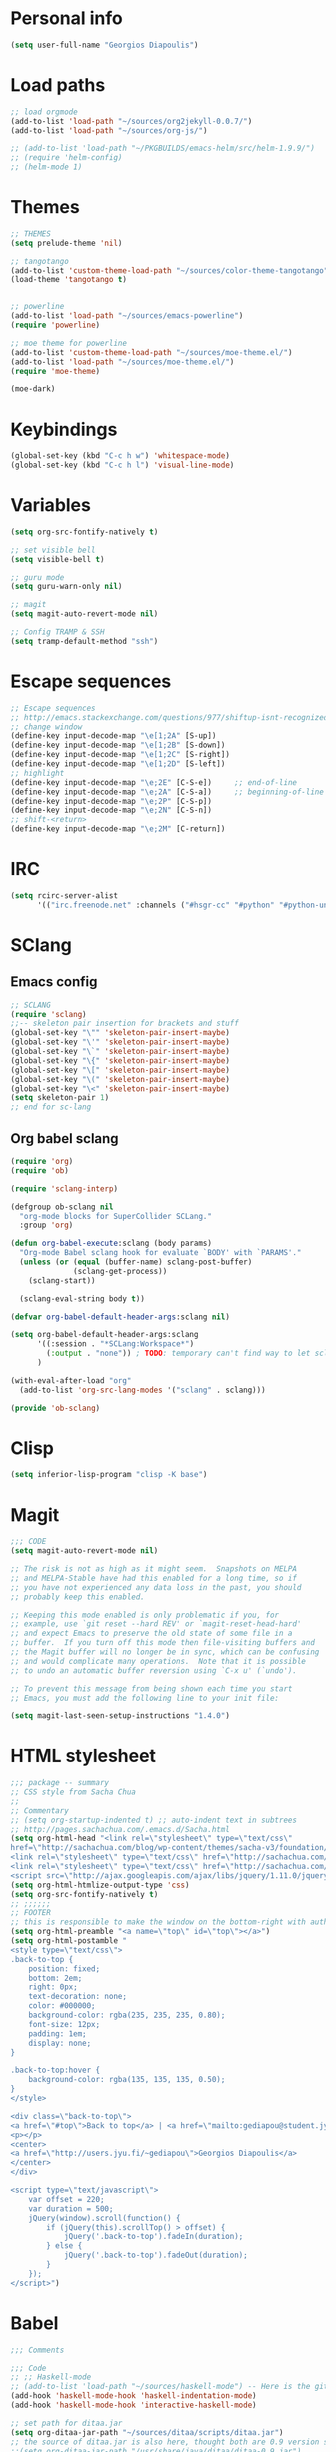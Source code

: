* Personal info
#+BEGIN_SRC emacs-lisp
(setq user-full-name "Georgios Diapoulis")
#+END_SRC
* Load paths

#+BEGIN_SRC emacs-lisp
;; load orgmode
(add-to-list 'load-path "~/sources/org2jekyll-0.0.7/")
(add-to-list 'load-path "~/sources/org-js/")

;; (add-to-list 'load-path "~/PKGBUILDS/emacs-helm/src/helm-1.9.9/")
;; (require 'helm-config)
;; (helm-mode 1)
#+END_SRC

* Themes

#+BEGIN_SRC emacs-lisp
;; THEMES
(setq prelude-theme 'nil)

;; tangotango
(add-to-list 'custom-theme-load-path "~/sources/color-theme-tangotango")
(load-theme 'tangotango t)


;; powerline
(add-to-list 'load-path "~/sources/emacs-powerline")
(require 'powerline)

;; moe theme for powerline
(add-to-list 'custom-theme-load-path "~/sources/moe-theme.el/")
(add-to-list 'load-path "~/sources/moe-theme.el/")
(require 'moe-theme)

(moe-dark)
#+END_SRC

* Keybindings

#+BEGIN_SRC emacs-lisp
(global-set-key (kbd "C-c h w") 'whitespace-mode)
(global-set-key (kbd "C-c h l") 'visual-line-mode)
#+END_SRC

* Variables
#+BEGIN_SRC emacs-lisp
(setq org-src-fontify-natively t)

;; set visible bell
(setq visible-bell t)

;; guru mode
(setq guru-warn-only nil)

;; magit
(setq magit-auto-revert-mode nil)

;; Config TRAMP & SSH
(setq tramp-default-method "ssh")
#+END_SRC

* Escape sequences

#+BEGIN_SRC emacs-lisp
;; Escape sequences
;; http://emacs.stackexchange.com/questions/977/shiftup-isnt-recognized-by-emacs-in-a-terminal
;; change window
(define-key input-decode-map "\e[1;2A" [S-up])
(define-key input-decode-map "\e[1;2B" [S-down])
(define-key input-decode-map "\e[1;2C" [S-right])
(define-key input-decode-map "\e[1;2D" [S-left])
;; highlight
(define-key input-decode-map "\e;2E" [C-S-e])     ;; end-of-line
(define-key input-decode-map "\e;2A" [C-S-a])     ;; beginning-of-line
(define-key input-decode-map "\e;2P" [C-S-p])
(define-key input-decode-map "\e;2N" [C-S-n])
;; shift-<return>
(define-key input-decode-map "\e;2M" [C-return])
#+END_SRC

* IRC

#+BEGIN_SRC emacs-lisp
(setq rcirc-server-alist
      '(("irc.freenode.net" :channels ("#hsgr-cc" "#python" "#python-unregistered" "#bash" "#emacs"))))

#+END_SRC
* SClang
** Emacs config
#+BEGIN_SRC emacs-lisp
;; SCLANG
(require 'sclang)
;;-- skeleton pair insertion for brackets and stuff
(global-set-key "\"" 'skeleton-pair-insert-maybe)
(global-set-key "\'" 'skeleton-pair-insert-maybe)
(global-set-key "\`" 'skeleton-pair-insert-maybe)
(global-set-key "\{" 'skeleton-pair-insert-maybe)
(global-set-key "\[" 'skeleton-pair-insert-maybe)
(global-set-key "\(" 'skeleton-pair-insert-maybe)
(global-set-key "\<" 'skeleton-pair-insert-maybe)
(setq skeleton-pair 1)
;; end for sc-lang
#+END_SRC

** Org babel sclang
#+BEGIN_SRC emacs-lisp
(require 'org)
(require 'ob)

(require 'sclang-interp)

(defgroup ob-sclang nil
  "org-mode blocks for SuperCollider SCLang."
  :group 'org)

(defun org-babel-execute:sclang (body params)
  "Org-mode Babel sclang hook for evaluate `BODY' with `PARAMS'."
  (unless (or (equal (buffer-name) sclang-post-buffer)
              (sclang-get-process))
    (sclang-start))

  (sclang-eval-string body t))

(defvar org-babel-default-header-args:sclang nil)

(setq org-babel-default-header-args:sclang
      '((:session . "*SCLang:Workspace*")
        (:output . "none")) ; TODO: temporary can't find way to let sclang output to stdout for org-babel.
      )

(with-eval-after-load "org"
  (add-to-list 'org-src-lang-modes '("sclang" . sclang)))

(provide 'ob-sclang)
#+END_SRC

* Clisp

#+BEGIN_SRC emacs-lisp
(setq inferior-lisp-program "clisp -K base")
#+END_SRC

* Magit
#+BEGIN_SRC emacs-lisp
;;; CODE
(setq magit-auto-revert-mode nil)

;; The risk is not as high as it might seem.  Snapshots on MELPA
;; and MELPA-Stable have had this enabled for a long time, so if
;; you have not experienced any data loss in the past, you should
;; probably keep this enabled.

;; Keeping this mode enabled is only problematic if you, for
;; example, use `git reset --hard REV' or `magit-reset-head-hard'
;; and expect Emacs to preserve the old state of some file in a
;; buffer.  If you turn off this mode then file-visiting buffers and
;; the Magit buffer will no longer be in sync, which can be confusing
;; and would complicate many operations.  Note that it is possible
;; to undo an automatic buffer reversion using `C-x u' (`undo').

;; To prevent this message from being shown each time you start
;; Emacs, you must add the following line to your init file:

(setq magit-last-seen-setup-instructions "1.4.0")
#+END_SRC

* HTML stylesheet
#+BEGIN_SRC emacs-lisp
;;; package -- summary
;; CSS style from Sacha Chua
;;
;; Commentary
;; (setq org-startup-indented t) ;; auto-indent text in subtrees
;; http://pages.sachachua.com/.emacs.d/Sacha.html
(setq org-html-head "<link rel=\"stylesheet\" type=\"text/css\"
href=\"http://sachachua.com/blog/wp-content/themes/sacha-v3/foundation/css/foundation.min.css\"></link>
<link rel=\"stylesheet\" type=\"text/css\" href=\"http://sachachua.com/org-export.css\"></link>
<link rel=\"stylesheet\" type=\"text/css\" href=\"http://sachachua.com/blog/wp-content/themes/sacha-v3/style.css\"></link>
<script src=\"http://ajax.googleapis.com/ajax/libs/jquery/1.11.0/jquery.min.js\"></script>")
(setq org-html-htmlize-output-type 'css)
(setq org-src-fontify-natively t)
;; ;;;;;;
;; FOOTER
;; this is responsible to make the window on the bottom-right with author-email information
(setq org-html-preamble "<a name=\"top\" id=\"top\"></a>")
(setq org-html-postamble "
<style type=\"text/css\">
.back-to-top {
    position: fixed;
    bottom: 2em;
    right: 0px;
    text-decoration: none;
    color: #000000;
    background-color: rgba(235, 235, 235, 0.80);
    font-size: 12px;
    padding: 1em;
    display: none;
}

.back-to-top:hover {
    background-color: rgba(135, 135, 135, 0.50);
}
</style>

<div class=\"back-to-top\">
<a href=\"#top\">Back to top</a> | <a href=\"mailto:gediapou@student.jyu.fi\">E-mail me</a>
<p></p>
<center>
<a href=\"http://users.jyu.fi/~gediapou\">Georgios Diapoulis</a>
</center>
</div>

<script type=\"text/javascript\">
    var offset = 220;
    var duration = 500;
    jQuery(window).scroll(function() {
        if (jQuery(this).scrollTop() > offset) {
            jQuery('.back-to-top').fadeIn(duration);
        } else {
            jQuery('.back-to-top').fadeOut(duration);
        }
    });
</script>")
#+END_SRC

* Babel
#+BEGIN_SRC emacs-lisp
;;; Comments

;;; Code
;; ;; Haskell-mode
;; (add-to-list 'load-path "~/sources/haskell-mode") -- Here is the git source
(add-hook 'haskell-mode-hook 'haskell-indentation-mode)
(add-hook 'haskell-mode-hook 'interactive-haskell-mode)

;; set path for ditaa.jar
(setq org-ditaa-jar-path "~/sources/ditaa/scripts/ditaa.jar")
;; the source of ditaa.jar is also here, thought both are 0.9 version so it's OK
;;(setq org-ditaa-jar-path "/usr/share/java/ditaa/ditaa-0.9.jar")

;; loading EES for R support
(add-to-list 'load-path "~/sources/ESS/lisp/")
(load "ess-site")

;; Set python2 for python
(setq org-babel-python-command "python2")

;; colorized src blocks
;; (setq org-src-fontify-natively t)
;; (setq org-html-htmlize-output-type 'css)
;; (setq org-src-window-setup 'current-window-configuration)

;; Load Babel languages
(org-babel-do-load-languages
 'org-babel-load-languages
 '((python . t)
   (octave . t)
   (dot . t)
   (gnuplot . t)
   (R . t)
   (calc . t)
   (haskell . t)
   (sh . t)
   (js . t)
   (ditaa . t)
   (org . t)
   (lilypond . t)
   (java . t)
   )
 )

(autoload 'run-octave "octave-inf" nil t)
;;(autoload 'octave-mode "octave-mod" nil t)
#+END_SRC

* Xelatex
#+BEGIN_SRC emacs-lisp
;; ;;; Commentary
;; ;; Originally from here https://github.com/suvayu/.emacs.d/blob/master/org-mode-config.el#L140

;; ;;; Code
(require 'ox)
(require 'ox-latex)
;;
;;(require 'ox-bibtex)
(require 'ox-beamer)
(require 'org-bibtex)

;;; XeLaTeX customisations
;; remove "inputenc" from default packages as it clashes with xelatex
(setf org-latex-default-packages-alist
            (remove '("AUTO" "inputenc" t) org-latex-default-packages-alist))
;; the sexp below will also work in this case. But it is not robust as it
;; pops the first element regardless if its a match or not.
;; (pop org-latex-default-packages-alist)
(add-to-list 'org-latex-packages-alist '("" "xltxtra" t))
;; choose Linux Libertine O as serif and Linux Biolinum O as sans-serif fonts
(add-to-list 'org-latex-packages-alist '("" "libertine" t))
;; commented for now as preferable to set per file for now
;; (add-to-list 'org-latex-packages-alist '("" "unicode-math" t))
;; (add-to-list 'org-latex-packages-alist
;; "\\setmathfont{Linux Libertine}" t) ; needed for unicode-math
;; org to latex customisations, -shell-escape needed for minted
(setq org-export-dispatch-use-expert-ui t ; non-intrusive export dispatch
            org-latex-pdf-process ; for regular export
            '("xelatex -shell-escape -interaction nonstopmode -output-directory %o %f"
                "xelatex -shell-escape -interaction nonstopmode -output-directory %o %f"
                "xelatex -shell-escape -interaction nonstopmode -output-directory %o %f"))
;; export single chapter
(add-to-list 'org-latex-classes
                         '("chapter" "\\documentclass[11pt]{report}"
                             ("\\chapter{%s}" . "\\chapter*{%s}")
                             ("\\section{%s}" . "\\section*{%s}")
                             ("\\subsection{%s}" . "\\subsection*{%s}")
                             ("\\subsubsection{%s}" . "\\subsubsection*{%s}")))

;; ;; ADD-TO-LIST CMMR PROCEEDINGS
;; (add-to-list 'org-latex-classes
;;  `("llncs" "\\documentclass{llncs}
;;                [NO-DEFAULT-PACKAGES]
;;                [PACKAGES]
;;                [EXTRA]"
;;                  ("\\section{%s}" . "\\section*{%s}")
;;                  ("\\subsection{%s}" "\\newpage" "\\subsection*{%s}" "\\newpage")
;;                  ("\\subsubsection{%s}" . "\\subsubsection*{%s}")
;;                  ("\\paragraph{%s}" . "\\paragraph*{%s}")
;;                  ("\\subparagraph{%s}" . "\\subparagraph*{%s}"))
;;                )
;; ;;CMMR ENDS HERE

;; ;; FIXME: doesn't work because of \hypersetup, \tableofcontents, etc.
;; ;; minimal export with the new exporter (maybe use the standalone class?)
;; (add-to-list 'org-latex-classes
;; '("minimal"
;; "\\documentclass\{minimal\}\n[NO-DEFAULT-PACKAGES]\n[NO-PACKAGES]"
;; ("\\section\{%s\}" . "\\section*\{%s\}")
;; ("\\subsection\{%s\}" . "\\subsection*\{%s\}")
;; ("\\subsubsection\{%s\}" . "\\subsubsection*\{%s\}")))
;; beamer export with the new exporter
(add-to-list 'org-beamer-environments-extra
                         '("onlyenv" "O" "\\begin{onlyenv}%a" "\\end{onlyenv}"))
(add-to-list 'org-beamer-environments-extra
                         '("boldH" "h" "\\textbf{%h}" "%%%%"))
(add-to-list 'org-beamer-environments-extra
                         '("phantom" "P" "\\phantom{%h}" ""))
(add-to-list 'org-export-snippet-translation-alist
                         '("b" . "beamer"))
(add-to-list 'org-export-snippet-translation-alist
                         '("l" . "latex"))
(add-to-list 'org-export-snippet-translation-alist
                         '("h" . "html"))
(add-to-list 'org-export-snippet-translation-alist
                         '("o" . "odt"))
;; filters for markups
(defun sa-beamer-bold (contents backend info)
    (when (org-export-derived-backend-p backend 'beamer)
        (replace-regexp-in-string "\\`\\\\[A-Za-z0-9]+" "\\\\textbf" contents)))
(add-to-list 'org-export-filter-bold-functions 'sa-beamer-bold)
(defun sa-beamer-structure (contents backend info)
    (when (org-export-derived-backend-p backend 'beamer)
        (replace-regexp-in-string "\\`\\\\[A-Za-z0-9]+" "\\\\structure" contents)))
(add-to-list 'org-export-filter-strike-through-functions 'sa-beamer-structure)
;; FIXME: using $_{\text{string}}$ looks much better!
;; (defun sa-latex-subscript (contents backend info)
;; (when (org-export-derived-backend-p backend 'beamer 'latex)
;; (replace-regexp-in-string "\\$_{\\\\text{\\([^}]+\\)}}\\$"
;; "\\\\textsubscript{\\1}" contents)))
;; (add-to-list 'org-export-filter-subscript-functions 'sa-latex-subscript)
;; (defun sa-latex-superscript (contents backend info)
;; (when (org-export-derived-backend-p backend 'beamer 'latex)
;; (replace-regexp-in-string "\\$\\^{\\\\text{\\([^}]+\\)}}\\$"
;; "\\\\textsuperscript{\\1}" contents)))
;; (add-to-list 'org-export-filter-superscript-functions 'sa-latex-superscript)
;; FIXME: implement configurable reference style for latex export
;; (defun sa-latex-reflink (contents backend info)
;; (when (and (eq (plist-get info :refstyle) t)
;; (org-export-derived-backend-p backend 'latex))
;; (replace-regexp-in-string "\\`\\\\\\(ref\\){\\([a-zA-Z0-9]+\\):\\([a-zA-Z0-9]+\\)}"
;; "\\\\\\2\\1{\\2:\\3}" contents)))
;; (add-to-list 'org-export-filter-link-functions 'sa-latex-reflink)
;;; not needed any more, here for example purposes
;; ;; smart quotes on only for latex backend (courtesy: Jambunathan)
;; (defun sa-org-latex-options-function (info backend)
;; (when (eq backend 'latex)
;; (plist-put info :with-smart-quotes t)))
;; (add-to-list 'org-export-filter-options-functions 'sa-org-latex-options-function)
(defun sa-ignore-headline (contents backend info)
    "Ignore headlines with tag `ignoreheading'."
    (when (and (org-export-derived-backend-p backend 'latex 'html 'ascii)
                         (string-match "\\`.*ignoreheading.*\n"
                                                     (downcase contents)))
        (replace-match "" nil nil contents)))
(add-to-list 'org-export-filter-headline-functions 'sa-ignore-headline)
;; EOF XELATEX <<<<<<<<<<<<<<<<<<<<<<<<
#+END_SRC


* Notifications
** Sauron
#+BEGIN_SRC emacs-lisp
;; Sauron -
(add-to-list 'load-path "~/sources/sauron")
(require 'sauron)
;; kbd shortcut for sauron window
(global-set-key (kbd "C-c h s") 'sauron-toggle-hide-show)
;; sticky framework
(setq sauron-sticky-frame t)

#+END_SRC
** Setup notifications
#+BEGIN_SRC emacs-lisp
;;; package --- Summary
;; http://emacs-fu.blogspot.gr/2009/11/showing-pop-ups.html
;; This is an approach to show notifications from emacs and orgmode agenda

;;; Commentary
;; (date-to-time "2015-06-22 00:15 GTM")

;; (sauron-add-event
;;  'tv
;;  5
;;  "Des ERT!"
;;  '(lambda ()
;;     (message "Oi lexeis ftaine !!"))
;;  '(date-to-time "2015-06-22 00:25 GTM"))

;; https://github.com/djcb/sauron#readme

;; ======================================

;;; Code:

(defun djcb-popup (title msg &optional icon sound)
  "Show a popup if we're on X, or echo it otherwise; TITLE is the title
of the message, MSG is the context. Optionally, you can provide an ICON and
a sound to be played"

  (interactive)
  (when sound (shell-command
               (concat "mplayer -really-quiet " sound " 2> /dev/null")))
  (if (eq window-system 'x)
      (shell-command (concat "notify-send "

                             (if icon (concat "-i " icon) "")
                             " '" title "' '" msg "'"))
    ;; text only version

    (message (concat title ": " msg))))

;; This is a demo -- Run this is *scratch*
;; (djcb-popup "Warning" "The end is near"
;;             "/usr/share/icons/xcircuit.png" "/usr/share/sounds/gnome/default/alerts/sonar.ogg")

;;
;; the appointment notification facility
(setq
 appt-message-warning-time 10 ;; warn 15 min in advance
 appt-display-mode-line t     ;; show in the modeline
 appt-display-format 'window) ;; use our func
(appt-activate 1)              ;; active appt (appointment notification)
(display-time)                 ;; time display is required for this...

;; update appt each time agenda opened

(add-hook 'org-finalize-agenda-hook 'org-agenda-to-appt)

;; our little façade-function for djcb-popup
(defun djcb-appt-display (min-to-app new-time msg)
  (djcb-popup (format "Appointment in %s minute(s)" min-to-app) msg
              "/usr/share/icons/gnome/32x32/status/appointment-soon.png" "/usr/share/sounds/gnome/default/alerts/glass.ogg"))
(setq appt-disp-window-function (function djcb-appt-display))
#+END_SRC

* Blog publish

#+BEGIN_SRC emacs-lisp
;;; Commentary
;; https://github.com/punchagan/blog-files

;;; Code:
;; ====================
;; ORG-PUBLISHING
;; ====================
;; multiple publishing projects
;; http://lists.gnu.org/archive/html/emacs-orgmode/2009-10/msg00143.html
(require 'ox-publish)
;; http://stackoverflow.com/questions/9742836/how-do-i-format-the-postamble-in-html-export-with-org-mode
(setq org-html-postamble-format
      '(("en" "<p class=\"postamble\">Last Updated %d, <br>by %a. <br>Created by %c"</p>)))
(setq org-publish-project-alist
      '(
        ("org-notes"               ;Used to export .org file
         :base-directory "~/blog/"  ;directory holds .org files
         :base-extension "org"     ;process .org file only
         :publishing-directory "/ssh:gediapou@halava.cc.jyu.fi:/nashome3/gediapou/html/blog/";;"~/public_html/"    ;export destination
                                        ;:publishing-directory "/ssh:aucotsi@larigot.avarts.ionio.gr:" ;export to server
         :recursive t
         :publishing-function org-html-publish-to-html
         :headline-levels 4               ; Just the default for this project.
         :auto-preamble t
         :auto-sitemap t                  ; Generate sitemap.org automagically...
         :sitemap-filename "sitemap.org"  ; ... call it sitemap.org (it's the default)...
         :sitemap-title "Sitemap"         ; ... with title 'Sitemap'.
         :export-creator-info t    ; Disable the inclusion of "Created by Org" in the postamble.
         :export-author-info t     ; Disable the inclusion of "Author: Your Name" in the postamble.
         :auto-postamble t         ; Disable auto postamble
         :table-of-contents t        ; Set this to "t" if you want a table of contents, set to "nil" disables TOC.
         :section-numbers nil        ; Set this to "t" if you want headings to have numbers.
         :html-postamble t;"<p class=\"postamble\">Last Updated %d.</p> " ; your personal postamble
         :style-include-default nil  ;Disable the default css style
         :archived-trees t
         )
        ("org-static"                ;Used to publish static files
         :base-directory "~/blog/"
         :base-extension "css\\|js\\|png\\|jpg\\|gif\\|pdf\\|mp3\\|ogg\\|swf"
         :publishing-directory "/ssh:gediapou@halava.cc.jyu.fi:/nashome3/gediapou/html/blog/";;"~/public_html/"
         :recursive t
         :publishing-function org-publish-attachment
         )
        ("org" :components ("org-notes" "org-static")) ;combine "org-static" and "org-static" into one function call

        ;; BLOGGING
        ("blog"
         :components ("blog-content" "blog-static"))
        ("blog-content"
         :base-directory "~/src/blogposts/"
         :base-extension "org"
         :publishing-directory "/ssh:gediapou@halava.cc.jyu.fi:/nashome3/gediapou/html/blog/"
         :recursive t
         :publishing-function org-html-publish-to-html
         :export-with-tags nil
         :headline-levels 4             ; Just the default for this project.
         :table-of-contents nil
         :section-numbers nil
         :sub-superscript nil
         :todo-keywords nil
         :author nil
         :creator-info nil
         :html-preamble "Georgios Diapoulis blog"
         :html-postamble nil
         :style "This is raw html for stylesheet <link>'s"
         :timestamp t
         :exclude-tags ("noexport" "todo")
         :auto-preamble t)
        ("blog-static"
         :base-directory "~/src/blogposts/static/"
         :base-extension "css\\|js\\|png\\|jpg\\|gif\\|pdf\\|mp3\\|ogg\\|swf\\|otf"
         :publishing-directory "/ssh:gediapou@halava.cc.jyu.fi:/nashome3/gediapou/html/blog/static/"
         :recursive t
         :publishing-function org-publish-attachment)
        )
      )
#+END_SRC


* Org-jekyll


#+BEGIN_SRC emacs-lisp
;; Org Publish to Stat Blog to Jekyll config Added 26 Mar 2015
;; http://orgmode.org/worg/org-tutorials/org-jekyll.html
;; Thanks to Ian Barton
(require 'org)
(require 'org2jekyll)

(setq org-publish-project-alist
      '(
        ("org-aucotsi"
         ;; Path to your org files.
         :base-directory "~/myblog/"
         :base-extension "org"

         ;; Path to your Jekyll project.
         :publishing-directory "~/myblog/jekyll/_posts/"
         :recursive t
         :publishing-function org-html-publish-to-html ;;org-publish-org-to-html
         :headline-levels 4
         :html-extension "html"
         :body-only t ;; Only export section between <body> </body>
         )

        ("org-static-aucotsi"
         :base-directory "~/myblog/"
         :base-extension "css\\|js\\|png\\|jpg\\|gif\\|pdf\\|mp3\\|ogg\\|swf\\|php"
         :publishing-directory "~/myblog/jekyll/_posts/"
         :recursive t
         :publishing-function org-publish-attachment)

        ("aucotsi" :components ("org-aucotsi" "org-static-aucotsi"))

        ))
#+END_SRC
